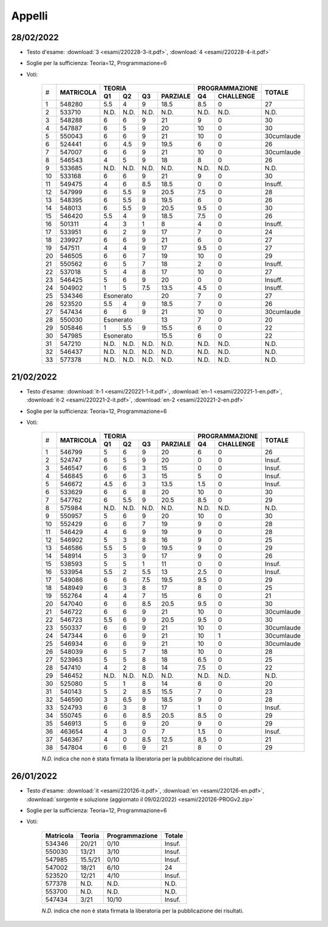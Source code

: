 Appelli
=======

.. _e220228:

28/02/2022
----------

* Testo d'esame: 
  :download:`3 <esami/220228-3-it.pdf>`, :download:`4 <esami/220228-4-it.pdf>`
* Soglie per la sufficienza: Teoria=12, Programmazione=6
* Voti:

    +--+-------------+------+------+------+------------+------+-------------+----------+
    |  |             |  **TEORIA**                     | **PROGRAMMAZIONE** |          |
    |  +             +------+------+------+------------+------+-------------+          +
    |# |**MATRICOLA**|**Q1**|**Q2**|**Q3**|**PARZIALE**|**Q4**|**CHALLENGE**|**TOTALE**| 
    +--+-------------+------+------+------+------------+------+-------------+----------+
    |1 | 548280      | 5.5  | 4    | 9    | 18.5       | 8.5  |    0        |   27     |  
    +--+-------------+------+------+------+------------+------+-------------+----------+
    |2 | 533710      | N.D. | N.D. | N.D. | N.D.       | N.D. |   N.D.      |   N.D.   |    
    +--+-------------+------+------+------+------------+------+-------------+----------+
    |3 | 548288      | 6    | 6    | 9    | 21         | 9    |    0        |   30     |  
    +--+-------------+------+------+------+------------+------+-------------+----------+
    |4 | 547887      | 6    | 5    | 9    | 20         | 10   |    0        |   30     |  
    +--+-------------+------+------+------+------------+------+-------------+----------+  
    | 5| 550043      | 6    |  6   | 9    |   21       |10    | 0           |30cumlaude|   
    +--+-------------+------+------+------+------------+------+-------------+----------+
    |6 | 524441      | 6    | 4.5  | 9    | 19.5       | 6    |    0        |   26     |  
    +--+-------------+------+------+------+------------+------+-------------+----------+
    |7 | 547007      | 6    | 6    | 9    | 21         | 10   |    0        |30cumlaude|  
    +--+-------------+------+------+------+------------+------+-------------+----------+
    |8 | 546543      | 4    | 5    | 9    | 18         | 8    |    0        |   26     |  
    +--+-------------+------+------+------+------------+------+-------------+----------+
    |9 | 533685      | N.D. | N.D. | N.D. | N.D.       | N.D. |    N.D.     |   N.D.   |    
    +--+-------------+------+------+------+------------+------+-------------+----------+
    |10| 533168      | 6    | 6    | 9    | 21         | 9    |    0        |   30     |   
    +--+-------------+------+------+------+------------+------+-------------+----------+
    |11| 549475      | 4    | 6    | 8.5  | 18.5       | 0    |    0        |   Insuff.|       
    +--+-------------+------+------+------+------------+------+-------------+----------+
    |12| 547999      | 6    | 5.5  | 9    | 20.5       | 7.5  |    0        |   28     |   
    +--+-------------+------+------+------+------------+------+-------------+----------+
    |13| 548395      | 6    | 5.5  | 8    | 19.5       | 6    |    0        |   26     |   
    +--+-------------+------+------+------+------------+------+-------------+----------+
    |14| 548013      | 6    | 5.5  | 9    | 20.5       | 9.5  |    0        |   30     |   
    +--+-------------+------+------+------+------------+------+-------------+----------+
    |15| 546420      | 5.5  | 4    | 9    | 18.5       | 7.5  |    0        |   26     |   
    +--+-------------+------+------+------+------------+------+-------------+----------+
    |16| 501311      | 4    | 3    | 1    | 8          | 4    |    0        |   Insuff.|       
    +--+-------------+------+------+------+------------+------+-------------+----------+
    |17| 533951      | 6    | 2    | 9    | 17         | 7    |    0        |   24     |   
    +--+-------------+------+------+------+------------+------+-------------+----------+
    |18| 239927      | 6    | 6    | 9    | 21         | 6    |    0        |   27     |   
    +--+-------------+------+------+------+------------+------+-------------+----------+
    |19| 547511      | 4    | 4    | 9    | 17         | 9.5  |    0        |   27     |   
    +--+-------------+------+------+------+------------+------+-------------+----------+
    |20| 546505      | 6    | 6    | 7    | 19         | 10   |    0        |   29     |   
    +--+-------------+------+------+------+------------+------+-------------+----------+
    |21| 550562      | 6    | 5    | 7    | 18         | 2    |    0        |   Insuff.|       
    +--+-------------+------+------+------+------------+------+-------------+----------+
    |22| 537018      | 5    | 4    | 8    | 17         | 10   |    0        |   27     |   
    +--+-------------+------+------+------+------------+------+-------------+----------+
    |23| 546425      | 5    | 6    | 9    | 20         | 0    |    0        |   Insuff.|       
    +--+-------------+------+------+------+------------+------+-------------+----------+
    |24| 504902      | 1    | 5    | 7.5  | 13.5       | 4.5  |    0        |   Insuff.|       
    +--+-------------+------+------+------+------------+------+-------------+----------+
    |25| 534346      | Esonerato          | 20         | 7    |    0        |   27     |   
    +--+-------------+------+------+------+------------+------+-------------+----------+
    |26| 523520      | 5.5  | 4    | 9    | 18.5       | 7    |    0        |   26     |   
    +--+-------------+------+------+------+------------+------+-------------+----------+
    |27| 547434      | 6    | 6    | 9    | 21         | 10   |    0        |30cumlaude|   
    +--+-------------+------+------+------+------------+------+-------------+----------+
    |28| 550030      |  Esonerato         | 13         | 7    |    0        |   20     |   
    +--+-------------+------+------+------+------------+------+-------------+----------+
    |29| 505846      | 1    | 5.5  | 9    | 15.5       | 6    |    0        |   22     |   
    +--+-------------+------+------+------+------------+------+-------------+----------+
    |30| 547985      |  Esonerato         | 15.5       | 6    |    0        |   22     |   
    +--+-------------+------+------+------+------------+------+-------------+----------+
    |31| 547210      | N.D. | N.D. | N.D. | N.D.       | N.D. |    N.D.     |   N.D.   |     
    +--+-------------+------+------+------+------------+------+-------------+----------+
    |32| 546437      | N.D. | N.D. | N.D. | N.D.       | N.D. |    N.D.     |   N.D.   |     
    +--+-------------+------+------+------+------------+------+-------------+----------+
    |33| 577378      | N.D. | N.D. | N.D. | N.D.       | N.D. |    N.D.     |   N.D.   |     
    +--+-------------+------+------+------+------------+------+-------------+----------+
    



.. _e220221:

21/02/2022
----------

* Testo d'esame: 
  :download:`it-1 <esami/220221-1-it.pdf>`, :download:`en-1 <esami/220221-1-en.pdf>`, :download:`it-2 <esami/220221-2-it.pdf>`, :download:`en-2 <esami/220221-2-en.pdf>`
* Soglie per la sufficienza: Teoria=12, Programmazione=6
* Voti:

    +--+-------------+------+------+------+------------+------+-------------+----------+
    |  |             |  **TEORIA**                     | **PROGRAMMAZIONE** |          |
    |  +             +------+------+------+------------+------+-------------+          +
    |# |**MATRICOLA**|**Q1**|**Q2**|**Q3**|**PARZIALE**|**Q4**|**CHALLENGE**|**TOTALE**|
    +--+-------------+------+------+------+------------+------+-------------+----------+
    | 1| 546799      | 5    |  6   | 9    |   20       |6     | 0           |26        |   
    +--+-------------+------+------+------+------------+------+-------------+----------+
    | 2| 524747      | 6    |  5   | 9    |   20       |0     | 0           |Insuf.    |         
    +--+-------------+------+------+------+------------+------+-------------+----------+
    | 3| 546547      | 6    |  6   | 3    |   15       |0     | 0           |Insuf.    |         
    +--+-------------+------+------+------+------------+------+-------------+----------+
    | 4| 546845      | 6    |  6   | 3    |   15       |5     | 0           |Insuf.    |         
    +--+-------------+------+------+------+------------+------+-------------+----------+
    | 5| 546672      | 4.5  |  6   | 3    |   13.5     |1.5   | 0           |Insuf.    |         
    +--+-------------+------+------+------+------------+------+-------------+----------+
    | 6| 533629      | 6    |  6   | 8    |   20       |10    | 0           |30        |   
    +--+-------------+------+------+------+------------+------+-------------+----------+
    | 7| 547762      | 6    |  5.5 | 9    |   20.5     |8.5   | 0           |29        |     
    +--+-------------+------+------+------+------------+------+-------------+----------+
    | 8| 575984      | N.D. |  N.D.| N.D. |   N.D.     |N.D.  | N.D.        |N.D.      |     
    +--+-------------+------+------+------+------------+------+-------------+----------+
    | 9| 550957      | 5    |  6   | 9    |   20       |10    | 0           |30        |   
    +--+-------------+------+------+------+------------+------+-------------+----------+
    |10| 552429      | 6    |  6   | 7    |   19       |9     | 0           |28        |   
    +--+-------------+------+------+------+------------+------+-------------+----------+
    |11| 546429      | 4    |  6   | 9    |   19       |9     | 0           |28        |   
    +--+-------------+------+------+------+------------+------+-------------+----------+
    |12| 546902      | 5    |  3   | 8    |   16       |9     | 0           |25        |   
    +--+-------------+------+------+------+------------+------+-------------+----------+
    |13| 546586      | 5.5  |  5   | 9    |   19.5     |9     | 0           |29        |       
    +--+-------------+------+------+------+------------+------+-------------+----------+
    |14| 548914      | 5    |  3   | 9    |   17       |9     | 0           |26        |   
    +--+-------------+------+------+------+------------+------+-------------+----------+
    |15| 538593      | 5    |  5   | 1    |   11       |0     | 0           |Insuf.    |         
    +--+-------------+------+------+------+------------+------+-------------+----------+
    |16| 533954      | 5.5  |  2   | 5.5  |   13       |2.5   | 0           |Insuf.    |         
    +--+-------------+------+------+------+------------+------+-------------+----------+
    |17| 549086      | 6    |  6   | 7.5  |   19.5     |9.5   | 0           |29        |   
    +--+-------------+------+------+------+------------+------+-------------+----------+
    |18| 548949      | 6    |  3   | 8    |   17       |8     | 0           |25        |   
    +--+-------------+------+------+------+------------+------+-------------+----------+
    |19| 552764      | 4    |  4   | 7    |   15       |6     | 0           |21        |   
    +--+-------------+------+------+------+------------+------+-------------+----------+
    |20| 547040      | 6    |  6   | 8.5  |   20.5     |9.5   | 0           |30        |   
    +--+-------------+------+------+------+------------+------+-------------+----------+
    |21| 546722      | 6    |  6   | 9    |   21       |10    | 0           |30cumlaude|   
    +--+-------------+------+------+------+------------+------+-------------+----------+
    |22| 546723      | 5.5  |  6   | 9    |   20.5     |9.5   | 0           |30        |   
    +--+-------------+------+------+------+------------+------+-------------+----------+
    |23| 550337      | 6    |  6   | 9    |   21       |10    | 0           |30cumlaude|   
    +--+-------------+------+------+------+------------+------+-------------+----------+
    |24| 547344      | 6    |  6   | 9    |   21       |10    | 1           |30cumlaude|   
    +--+-------------+------+------+------+------------+------+-------------+----------+
    |25| 546934      | 6    |  6   | 9    |   21       |10    | 0           |30cumlaude|   
    +--+-------------+------+------+------+------------+------+-------------+----------+
    |26| 548039      | 6    |  5   | 7    |   18       |10    | 0           |28        |   
    +--+-------------+------+------+------+------------+------+-------------+----------+
    |27| 523963      | 5    |  5   | 8    |   18       |6.5   | 0           |25        |   
    +--+-------------+------+------+------+------------+------+-------------+----------+
    |28| 547410      | 4    |  2   | 8    |   14       |7.5   | 0           |22        |   
    +--+-------------+------+------+------+------------+------+-------------+----------+
    |29| 546452      | N.D. |  N.D.| N.D. |   N.D.     |N.D.  | N.D.        |N.D.      |     
    +--+-------------+------+------+------+------------+------+-------------+----------+
    |30| 525080      | 5    |  1   | 8    |   14       |6     | 0           |20        |   
    +--+-------------+------+------+------+------------+------+-------------+----------+
    |31| 540143      | 5    |  2   | 8.5  |   15.5     |7     | 0           |23        |   
    +--+-------------+------+------+------+------------+------+-------------+----------+
    |32| 546590      | 3    |  6.5 | 9    |   18.5     |9     | 0           |28        |   
    +--+-------------+------+------+------+------------+------+-------------+----------+
    |33| 524793      | 6    |  3   | 8    |   17       |1     | 0           |Insuf.    |         
    +--+-------------+------+------+------+------------+------+-------------+----------+
    |34| 550745      | 6    |  6   | 8.5  |   20.5     |8.5   | 0           |29        |   
    +--+-------------+------+------+------+------------+------+-------------+----------+
    |35| 546913      | 5    |  6   | 9    |   20       |9     | 0           |29        |   
    +--+-------------+------+------+------+------------+------+-------------+----------+
    |36| 463654      | 4    |  3   | 0    |   7        |1.5   | 0           |Insuf.    |         
    +--+-------------+------+------+------+------------+------+-------------+----------+
    |37| 546367      | 4    |  0   | 8.5  |   12.5     |8,5   | 0           |21        |       
    +--+-------------+------+------+------+------------+------+-------------+----------+
    |38| 547804      | 6    |  6   | 9    |   21       |8     | 0           |29        |   
    +--+-------------+------+------+------+------------+------+-------------+----------+
    



    *N.D.* indica che non è stata firmata la liberatoria per la pubblicazione dei risultati.




26/01/2022
----------

* Testo d'esame: 
  :download:`it <esami/220126-it.pdf>`, :download:`en <esami/220126-en.pdf>`, :download:`sorgente e soluzione (aggiornato il 09/02/2022) <esami/220126-PROGv2.zip>`
* Soglie per la sufficienza: Teoria=12, Programmazione=6
* Voti:

    +-------------+----------+------------------+----------+
    |**Matricola**|**Teoria**|**Programmazione**|**Totale**|
    +-------------+----------+------------------+----------+
    | 534346      |   20/21  |  0/10            |  Insuf.  |
    +-------------+----------+------------------+----------+
    | 550030      |   13/21  |  3/10            |  Insuf.  |
    +-------------+----------+------------------+----------+
    | 547985      | 15.5/21  |  0/10            |  Insuf.  |
    +-------------+----------+------------------+----------+
    | 547002      |   18/21  |  6/10            |  24      |
    +-------------+----------+------------------+----------+
    | 523520      |   12/21  |  4/10            |  Insuf.  |
    +-------------+----------+------------------+----------+
    | 577378      |   N.D.   |  N.D.            |  N.D.    |
    +-------------+----------+------------------+----------+
    | 553700      |   N.D.   |  N.D.            |  N.D.    |
    +-------------+----------+------------------+----------+
    | 547434      |    3/21  |  10/10           |  Insuf.  |
    +-------------+----------+------------------+----------+

    *N.D.* indica che non è stata firmata la liberatoria per la pubblicazione dei risultati.


